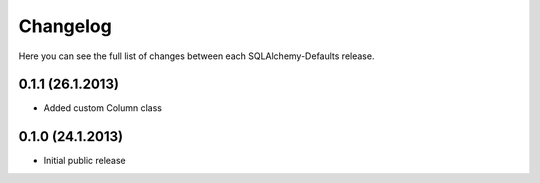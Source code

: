 Changelog
---------

Here you can see the full list of changes between each SQLAlchemy-Defaults release.


0.1.1 (26.1.2013)
^^^^^^^^^^^^^^^^^

- Added custom Column class


0.1.0 (24.1.2013)
^^^^^^^^^^^^^^^^

- Initial public release
